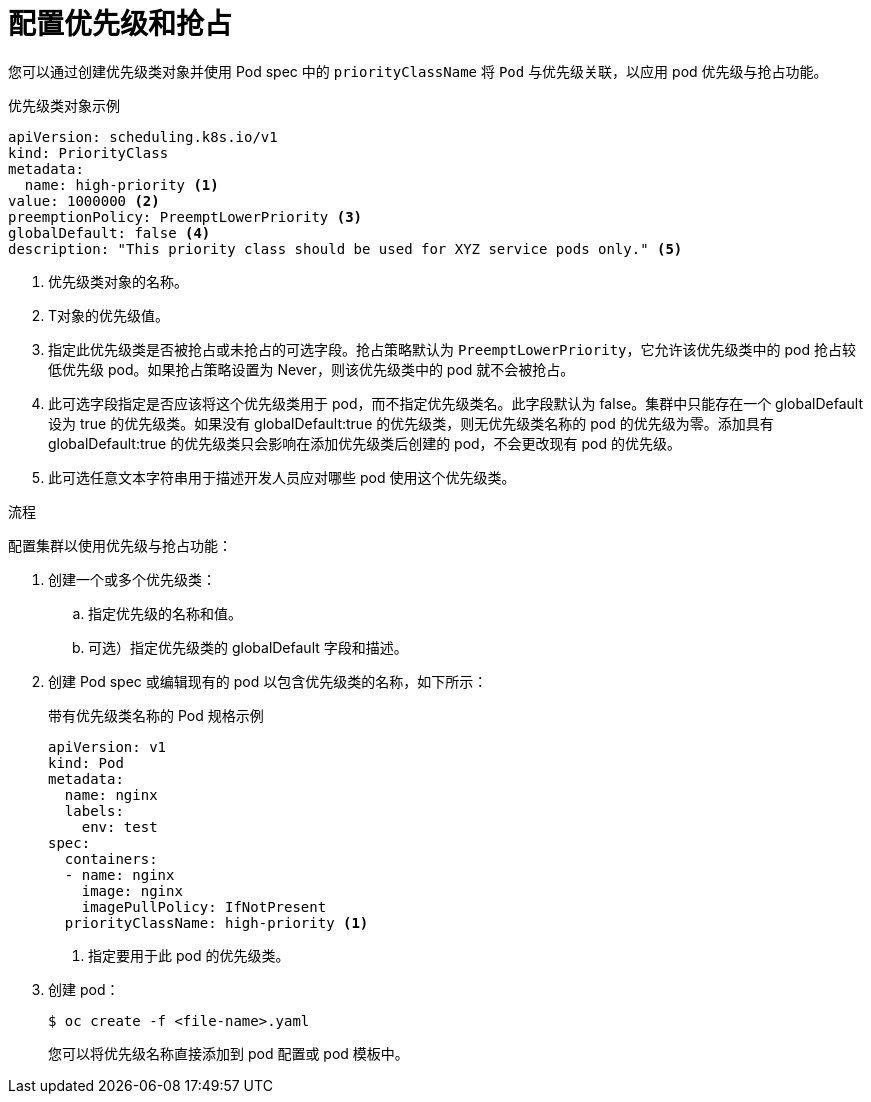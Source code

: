 // Module included in the following assemblies:
//
// * nodes/nodes-pods-priority.adoc

:_content-type: PROCEDURE
[id="nodes-pods-priority-configuring_{context}"]
= 配置优先级和抢占

您可以通过创建优先级类对象并使用 Pod spec 中的 `priorityClassName` 将 `Pod` 与优先级关联，以应用 pod 优先级与抢占功能。

.优先级类对象示例
[source,yaml]
----
apiVersion: scheduling.k8s.io/v1
kind: PriorityClass
metadata:
  name: high-priority <1>
value: 1000000 <2>
preemptionPolicy: PreemptLowerPriority <3>
globalDefault: false <4>
description: "This priority class should be used for XYZ service pods only." <5>
----
<1> 优先级类对象的名称。
<2> T对象的优先级值。
<3> 指定此优先级类是否被抢占或未抢占的可选字段。抢占策略默认为  `PreemptLowerPriority`，它允许该优先级类中的 pod 抢占较低优先级 pod。如果抢占策略设置为 Never，则该优先级类中的 pod 就不会被抢占。
<4> 此可选字段指定是否应该将这个优先级类用于 pod，而不指定优先级类名。此字段默认为 false。集群中只能存在一个 globalDefault 设为 true 的优先级类。如果没有 globalDefault:true 的优先级类，则无优先级类名称的 pod 的优先级为零。添加具有 globalDefault:true 的优先级类只会影响在添加优先级类后创建的 pod，不会更改现有 pod 的优先级。
<5> 此可选任意文本字符串用于描述开发人员应对哪些 pod 使用这个优先级类。

.流程

配置集群以使用优先级与抢占功能：

. 创建一个或多个优先级类：

.. 指定优先级的名称和值。

.. 可选）指定优先级类的 globalDefault 字段和描述。

. 创建 Pod spec 或编辑现有的 pod 以包含优先级类的名称，如下所示：
+
.带有优先级类名称的 Pod 规格示例
[source,yaml]
----
apiVersion: v1
kind: Pod
metadata:
  name: nginx
  labels:
    env: test
spec:
  containers:
  - name: nginx
    image: nginx
    imagePullPolicy: IfNotPresent
  priorityClassName: high-priority <1>
----
<1> 指定要用于此 pod 的优先级类。

. 创建 pod：
+
[source,terminal]
----
$ oc create -f <file-name>.yaml
----
+
您可以将优先级名称直接添加到 pod 配置或 pod 模板中。
